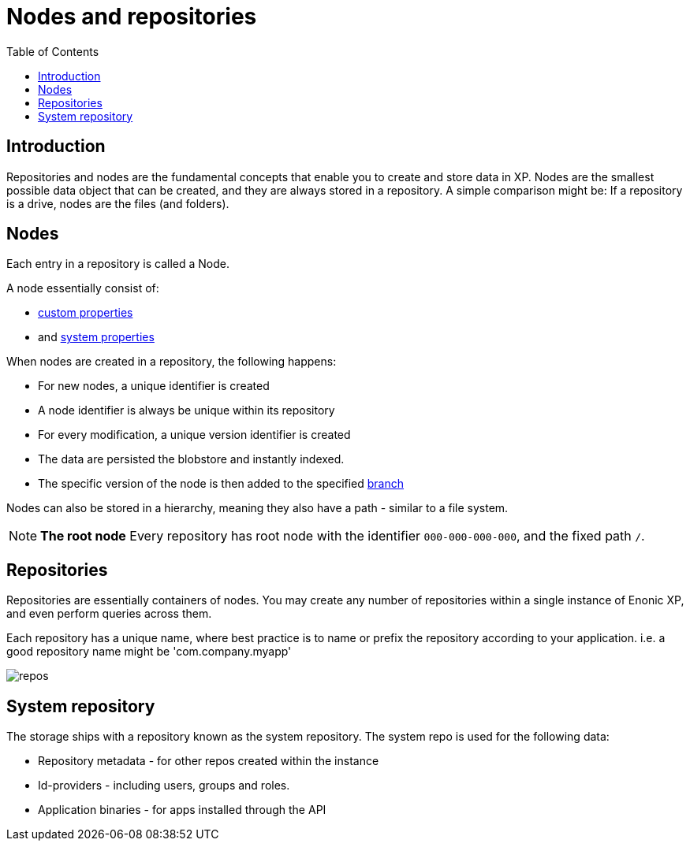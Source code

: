 = Nodes and repositories
:toc: right
:imagesdir: images


== Introduction

Repositories and nodes are the fundamental concepts that enable you to create and store data in XP. Nodes are the smallest possible data object that can be created, and they are always stored in a repository. A simple comparison might be: If a repository is a drive, nodes are the files (and folders). 

== Nodes

Each entry in a repository is called a Node.

A node essentially consist of:

* <<properties#, custom properties>>
* and <<properties#sysprops, system properties>>

When nodes are created in a repository, the following happens:

* For new nodes, a unique identifier is created
* A node identifier is always be unique within its repository
* For every modification, a unique version identifier is created
* The data are persisted the blobstore and instantly indexed.
* The specific version of the node is then added to the specified <<branches#,branch>>

Nodes can also be stored in a hierarchy, meaning they also have a path - similar to a file system.

NOTE: *The root node* Every repository has root node with the identifier `000-000-000-000`, and the fixed path `/`.

[#repos]
== Repositories

Repositories are essentially containers of nodes.
You may create any number of repositories within a single instance of Enonic XP, and even perform queries across them.

Each repository has a unique name, where best practice is to name or prefix the repository according to your application. i.e. a good repository name might be 'com.company.myapp'

image::repos.png[]

== System repository

The storage ships with a repository known as the system repository.
The system repo is used for the following data:

* Repository metadata - for other repos created within the instance
* Id-providers - including users, groups and roles.
* Application binaries - for apps installed through the API


